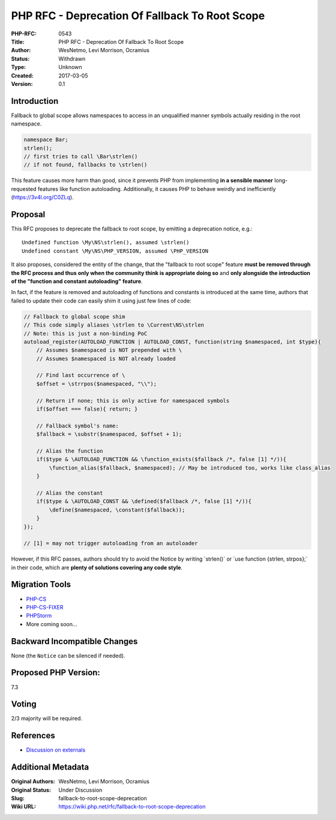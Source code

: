 PHP RFC - Deprecation Of Fallback To Root Scope
===============================================

:PHP-RFC: 0543
:Title: PHP RFC - Deprecation Of Fallback To Root Scope
:Author: WesNetmo, Levi Morrison, Ocramius
:Status: Withdrawn
:Type: Unknown
:Created: 2017-03-05
:Version: 0.1

Introduction
------------

Fallback to global scope allows namespaces to access in an unqualified
manner symbols actually residing in the root namespace.

.. code:: php

   namespace Bar;
   strlen();
   // first tries to call \Bar\strlen()
   // if not found, fallbacks to \strlen()

This feature causes more harm than good, since it prevents PHP from
implementing **in a sensible manner** long-requested features like
function autoloading. Additionally, it causes PHP to behave weirdly and
inefficiently (https://3v4l.org/C0ZLq).

Proposal
--------

This RFC proposes to deprecate the fallback to root scope, by emitting a
deprecation notice, e.g.:

::

   Undefined function \My\NS\strlen(), assumed \strlen()
   Undefined constant \My\NS\PHP_VERSION, assumed \PHP_VERSION

It also proposes, considered the entity of the change, that the
"fallback to root scope" feature **must be removed through the RFC
process and thus only when the community think is appropriate doing so**
and **only alongside the introduction of the "function and constant
autoloading" feature**.

In fact, if the feature is removed and autoloading of functions and
constants is introduced at the same time, authors that failed to update
their code can easily shim it using just few lines of code:

.. code:: php

   // Fallback to global scope shim
   // This code simply aliases \strlen to \Current\NS\strlen
   // Note: this is just a non-binding PoC
   autoload_register(AUTOLOAD_FUNCTION | AUTOLOAD_CONST, function(string $namespaced, int $type){
       // Assumes $namespaced is NOT prepended with \
       // Assumes $namespaced is NOT already loaded

       // Find last occurrence of \
       $offset = \strrpos($namespaced, "\\");

       // Return if none; this is only active for namespaced symbols
       if($offset === false){ return; }

       // Fallback symbol's name:
       $fallback = \substr($namespaced, $offset + 1);

       // Alias the function
       if($type & \AUTOLOAD_FUNCTION && \function_exists($fallback /*, false [1] */)){
           \function_alias($fallback, $namespaced); // May be introduced too, works like class_alias
       }

       // Alias the constant
       if($type & \AUTOLOAD_CONST && \defined($fallback /*, false [1] */)){
           \define($namespaced, \constant($fallback));
       }
   });

   // [1] = may not trigger autoloading from an autoloader

However, if this RFC passes, authors should try to avoid the Notice by
writing \`\strlen()\` or \`use function {strlen, strpos};\` in their
code, which are **plenty of solutions covering any code style**.

Migration Tools
---------------

-  `PHP-CS <https://github.com/squizlabs/PHP_CodeSniffer>`__
-  `PHP-CS-FIXER <https://github.com/FriendsOfPHP/PHP-CS-Fixer>`__
-  `PHPStorm <https://www.jetbrains.com/phpstorm/>`__
-  More coming soon...

Backward Incompatible Changes
-----------------------------

None (the ``Notice`` can be silenced if needed).

Proposed PHP Version:
---------------------

7.3

Voting
------

2/3 majority will be required.

References
----------

- `Discussion on externals <https://externals.io/message/101745>`__

Additional Metadata
-------------------

:Original Authors: WesNetmo, Levi Morrison, Ocramius
:Original Status: Under Discussion
:Slug: fallback-to-root-scope-deprecation
:Wiki URL: https://wiki.php.net/rfc/fallback-to-root-scope-deprecation
